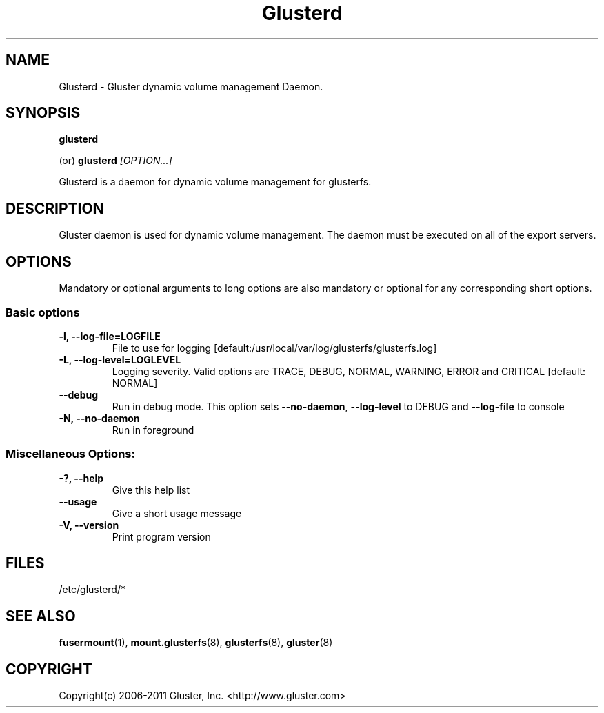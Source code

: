 .\"
.\"  Copyright (c) 2006-2011 Gluster, Inc. <http://www.gluster.com>
.\"  This file is part of GlusterFS.
.\"
.\"  GlusterFS is GF_FREE software; you can redistribute it and/or modify
.\"  it under the terms of the GNU General Public License as published
.\"  by the Free Software Foundation; either version 3 of the License,
.\"  or (at your option) any later version.
.\"
.\"  GlusterFS is distributed in the hope that it will be useful, but
.\"  WITHOUT ANY WARRANTY; without even the implied warranty of
.\"  MERCHANTABILITY or FITNESS FOR A PARTICULAR PURPOSE.  See the GNU
.\"  General Public License for more details.
.\"
.\"  You should have received a copy of the GNU General Public License
.\"  along with this program.  If not, see
.\"  <http://www.gnu.org/licenses/>.
.\"
.\"

.TH Glusterd 8 "Gluster dynamic volume management Daemon" "9 September 2010" "Gluster Inc." 
.SH NAME
Glusterd \- Gluster dynamic volume management Daemon.
.SH SYNOPSIS
.B glusterd
.PP
(or)
.B glusterd
.I [OPTION...]
.PP
Glusterd is a daemon for dynamic volume management for glusterfs.
.SH DESCRIPTION
Gluster daemon is used for dynamic volume management.
The daemon must be executed on all of the export servers.

.SH OPTIONS
.PP
Mandatory or optional arguments to long options are also mandatory or optional
for any corresponding short options.
.SS "Basic options"
.PP
.TP

\fB\-l, \fB\-\-log\-file=LOGFILE\fR
File to use for logging [default:/usr/local/var/log/glusterfs/glusterfs.log]
.TP
\fB\-L, \fB\-\-log\-level=LOGLEVEL\fR
Logging severity.  Valid options are TRACE, DEBUG, NORMAL, WARNING,
ERROR and CRITICAL [default: NORMAL]
.TP
\fB\-\-debug\fR
Run in debug mode.  This option sets \fB\-\-no\-daemon\fR, \fB\-\-log\-level\fR to DEBUG
and \fB\-\-log\-file\fR to console
.TP
\fB\-N, \fB\-\-no\-daemon\fR
Run in foreground
.TP

.TP
.SS  Miscellaneous Options:
.TP
\fB\-?, \fB\-\-help\fR
Give this help list
.TP
\fB\-\-usage\fR
Give a short usage message
.TP
\fB\-V, \fB\-\-version\fR
Print program version

.PP
.SH FILES
/etc/glusterd/*

.SH SEE ALSO
.nf
\fBfusermount\fR(1), \fBmount.glusterfs\fR(8), \fBglusterfs\fR(8), \fBgluster\fR(8)
\fR
.fi
.SH COPYRIGHT
.nf
Copyright(c) 2006-2011  Gluster, Inc.  <http://www.gluster.com>
\fR
.fi
